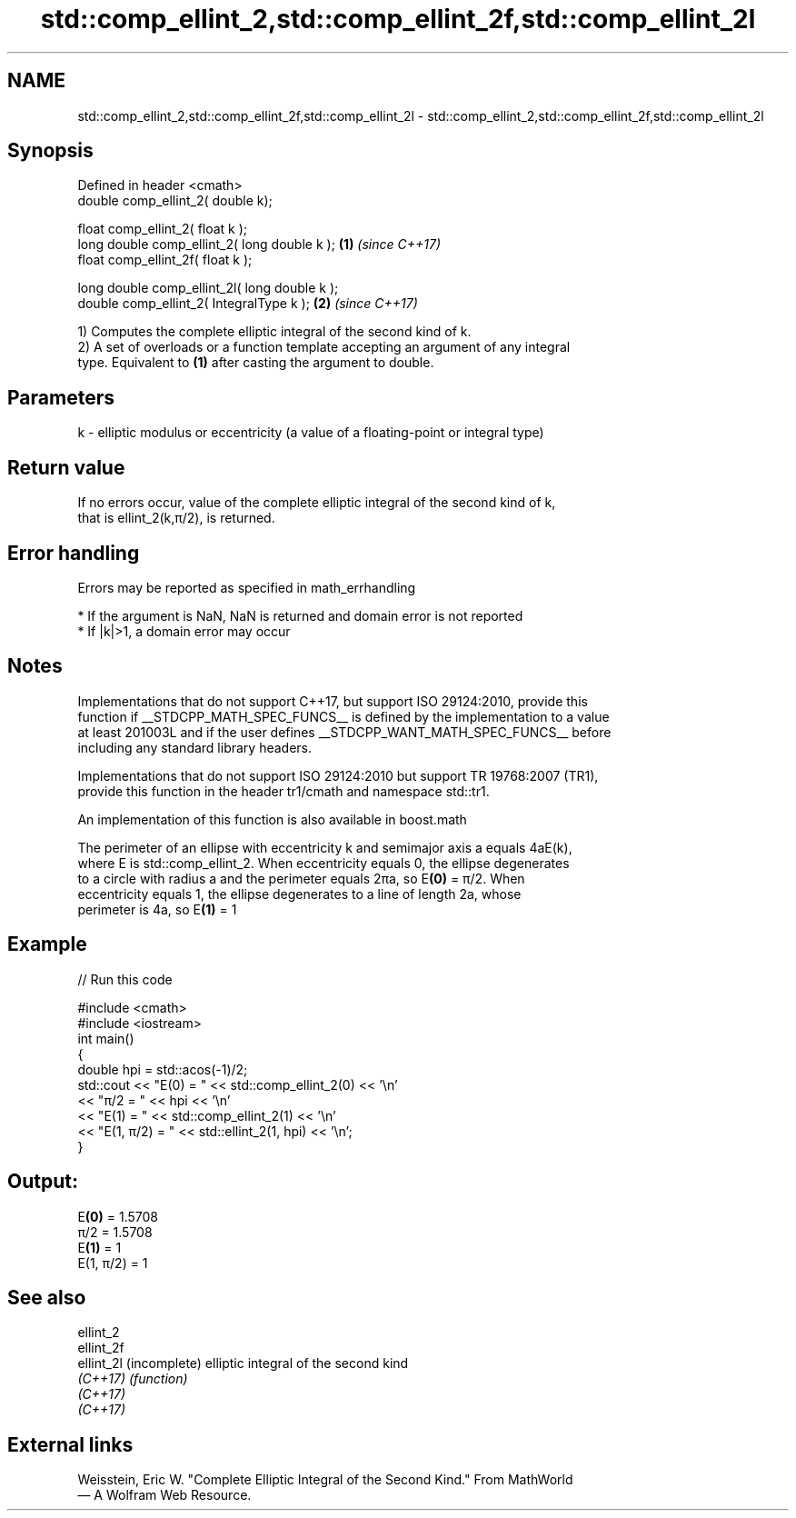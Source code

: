 .TH std::comp_ellint_2,std::comp_ellint_2f,std::comp_ellint_2l 3 "2022.07.31" "http://cppreference.com" "C++ Standard Libary"
.SH NAME
std::comp_ellint_2,std::comp_ellint_2f,std::comp_ellint_2l \- std::comp_ellint_2,std::comp_ellint_2f,std::comp_ellint_2l

.SH Synopsis
   Defined in header <cmath>
   double comp_ellint_2( double k);

   float comp_ellint_2( float k );
   long double comp_ellint_2( long double k );  \fB(1)\fP \fI(since C++17)\fP
   float comp_ellint_2f( float k );

   long double comp_ellint_2l( long double k );
   double comp_ellint_2( IntegralType k );      \fB(2)\fP \fI(since C++17)\fP

   1) Computes the complete elliptic integral of the second kind of k.
   2) A set of overloads or a function template accepting an argument of any integral
   type. Equivalent to \fB(1)\fP after casting the argument to double.

.SH Parameters

   k - elliptic modulus or eccentricity (a value of a floating-point or integral type)

.SH Return value

   If no errors occur, value of the complete elliptic integral of the second kind of k,
   that is ellint_2(k,π/2), is returned.

.SH Error handling

   Errors may be reported as specified in math_errhandling

     * If the argument is NaN, NaN is returned and domain error is not reported
     * If |k|>1, a domain error may occur

.SH Notes

   Implementations that do not support C++17, but support ISO 29124:2010, provide this
   function if __STDCPP_MATH_SPEC_FUNCS__ is defined by the implementation to a value
   at least 201003L and if the user defines __STDCPP_WANT_MATH_SPEC_FUNCS__ before
   including any standard library headers.

   Implementations that do not support ISO 29124:2010 but support TR 19768:2007 (TR1),
   provide this function in the header tr1/cmath and namespace std::tr1.

   An implementation of this function is also available in boost.math

   The perimeter of an ellipse with eccentricity k and semimajor axis a equals 4aE(k),
   where E is std::comp_ellint_2. When eccentricity equals 0, the ellipse degenerates
   to a circle with radius a and the perimeter equals 2πa, so E\fB(0)\fP = π/2. When
   eccentricity equals 1, the ellipse degenerates to a line of length 2a, whose
   perimeter is 4a, so E\fB(1)\fP = 1

.SH Example


// Run this code

 #include <cmath>
 #include <iostream>
 int main()
 {
     double hpi = std::acos(-1)/2;
     std::cout << "E(0) = " << std::comp_ellint_2(0) << '\\n'
               << "π/2 = " << hpi << '\\n'
               << "E(1) = " << std::comp_ellint_2(1) << '\\n'
               << "E(1, π/2) = " << std::ellint_2(1, hpi) << '\\n';
 }

.SH Output:

 E\fB(0)\fP = 1.5708
 π/2 = 1.5708
 E\fB(1)\fP = 1
 E(1, π/2) = 1

.SH See also

   ellint_2
   ellint_2f
   ellint_2l (incomplete) elliptic integral of the second kind
   \fI(C++17)\fP   \fI(function)\fP
   \fI(C++17)\fP
   \fI(C++17)\fP

.SH External links

   Weisstein, Eric W. "Complete Elliptic Integral of the Second Kind." From MathWorld
   — A Wolfram Web Resource.
